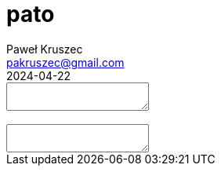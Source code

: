 [#pato]
= pato
:revdate: 2024-04-22
:author: Paweł Kruszec
:email: pakruszec@gmail.com

++++
<link rel="stylesheet" href="pato.css">
<div>
        <textarea id="pangram"></textarea>
        <div id="diodes"></div>
</div>
<br/>
<div>
        <textarea id="alphabet"></textarea>
</div>
<script src="pato.js"></script>
++++
